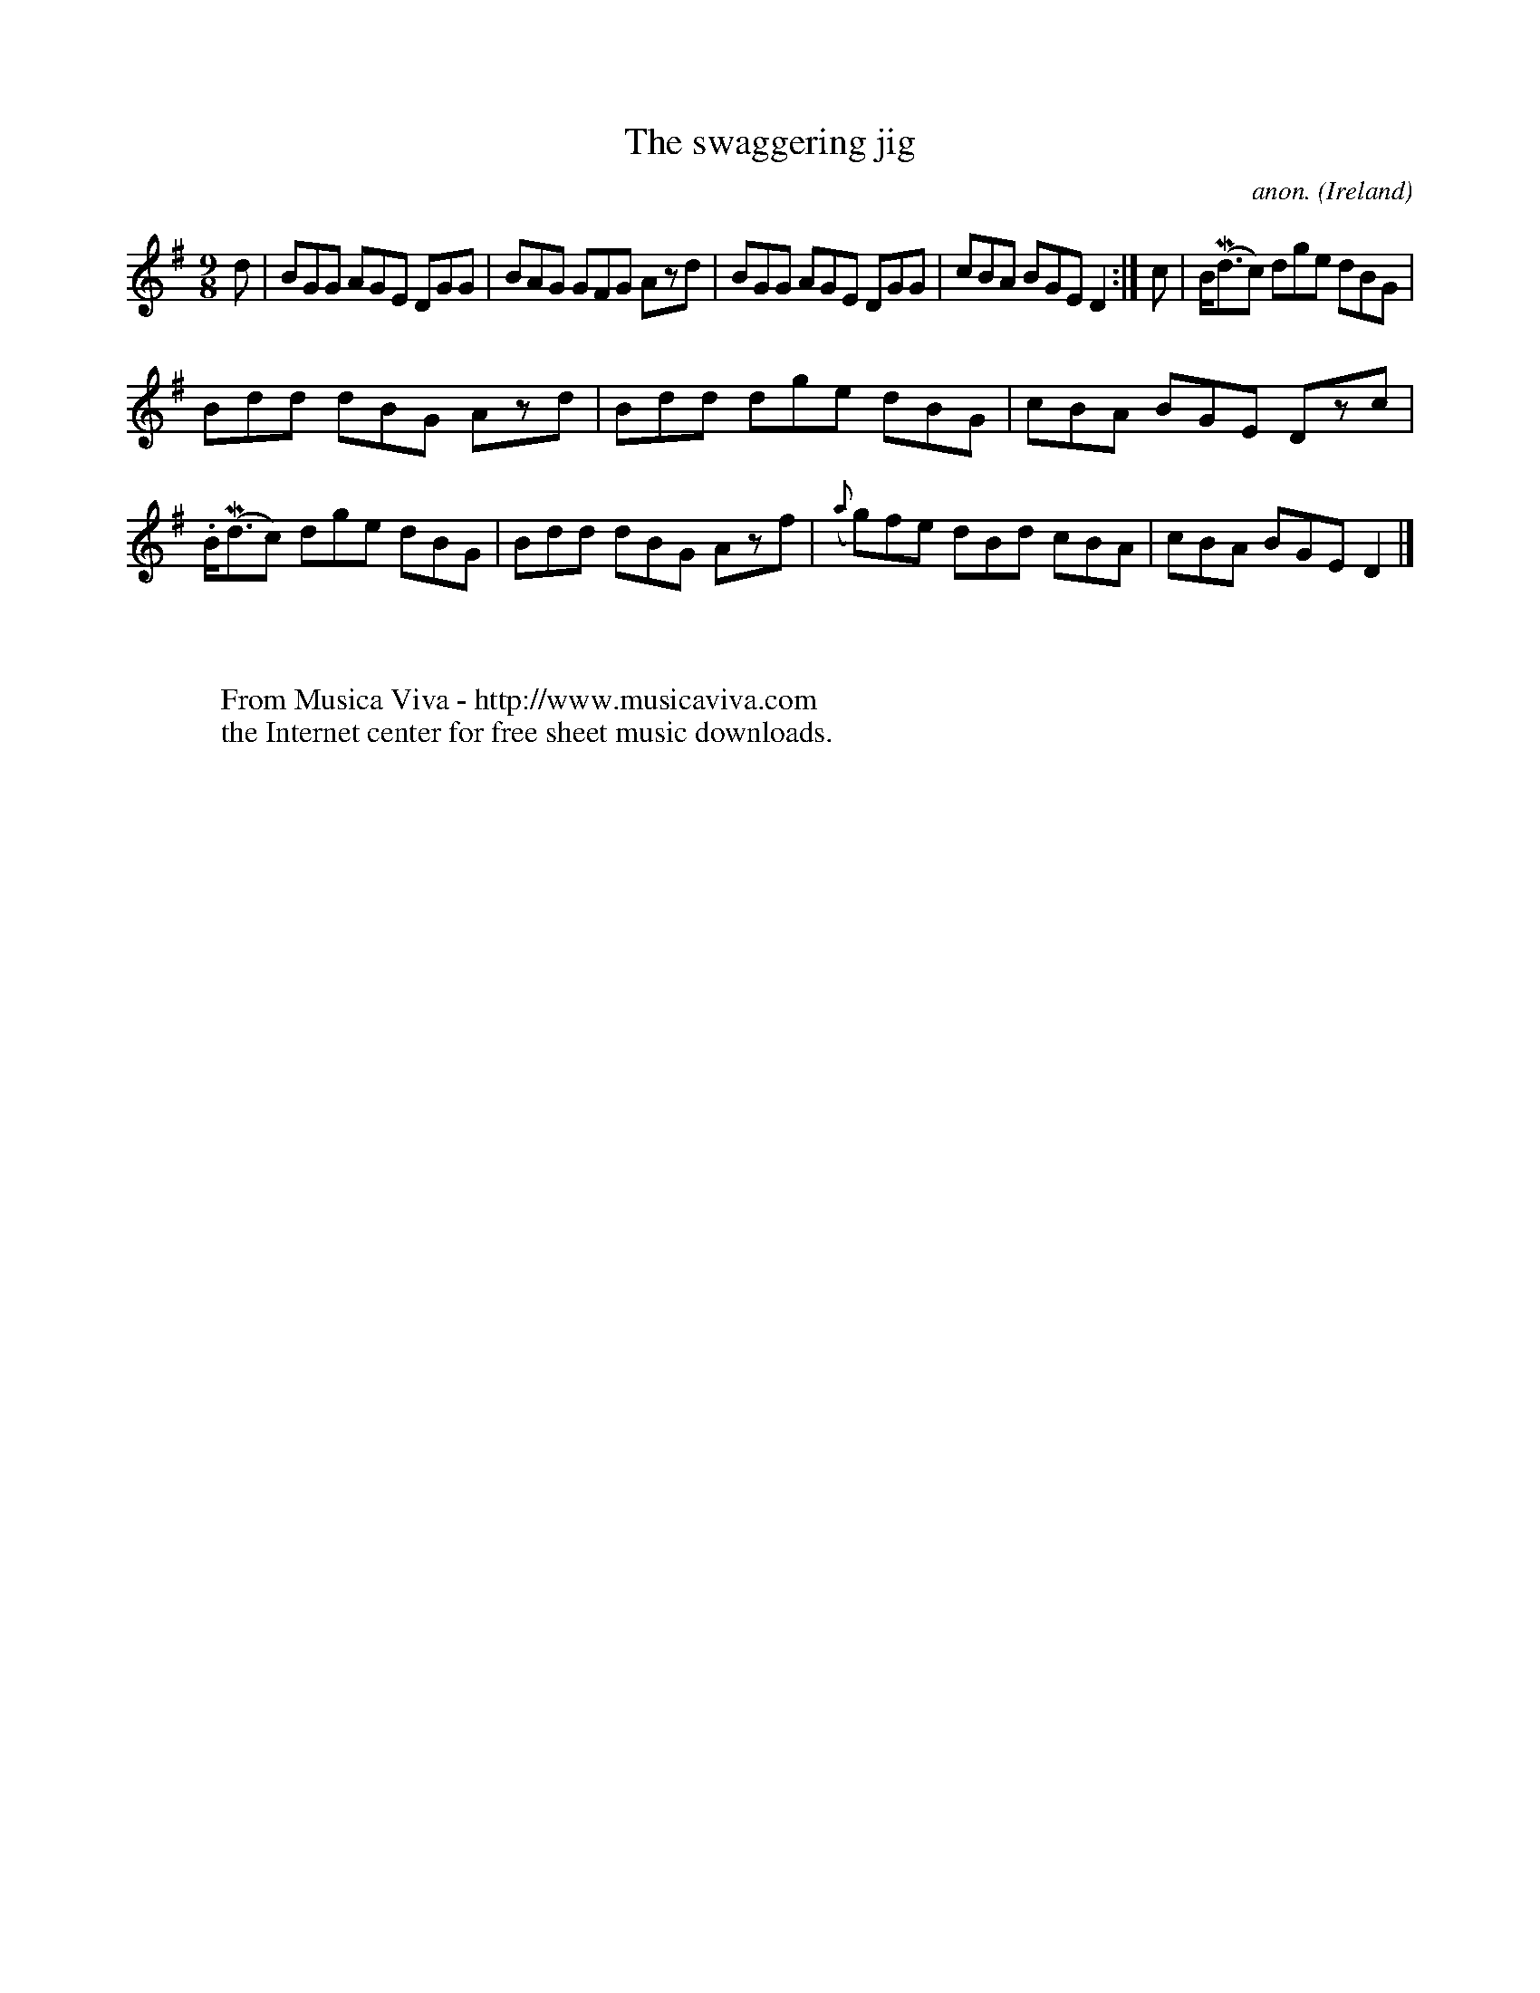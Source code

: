 X:413
T:The swaggering jig
C:anon.
O:Ireland
B:Francis O'Neill: "The Dance Music of Ireland" (1907) no. 413
R:Slip jig, hop
Z:Transcribed by Frank Nordberg - http://www.musicaviva.com
F:http://www.musicaviva.com/abc/tunes/ireland/oneill-1001/0413/oneill-1001-0413-1.abc
m: Mn3/2 = n/o/n/
M:9/8
L:1/8
K:G
d|BGG AGE DGG|BAG GFG Azd|BGG AGE DGG|cBA BGE D2:|c|B/(Md3/2c) dge dBG|
Bdd dBG Azd|Bdd dge dBG|cBA BGE Dzc|.B/(Md3/2c) dge dBG|Bdd dBG Azf|({a}g)fe dBd cBA|cBA BGE D2|]
W:
W:
W:  From Musica Viva - http://www.musicaviva.com
W:  the Internet center for free sheet music downloads.
